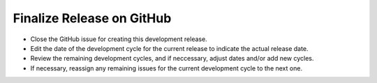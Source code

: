 Finalize Release on GitHub
--------------------------

* Close the GitHub issue for creating this development release.
* Edit the date of the development cycle for the current release to indicate the actual release date.
* Review the remaining development cycles, and if neccessary, adjust dates and/or add new cycles.
* If necessary, reassign any remaining issues for the current development cycle to the next one.
